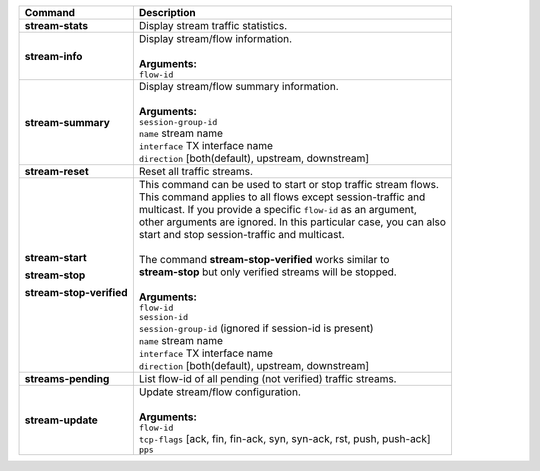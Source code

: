 +-----------------------------------+------------------------------------------------------------------------+
| Command                           | Description                                                            |
+===================================+========================================================================+
| **stream-stats**                  | | Display stream traffic statistics.                                   |
+-----------------------------------+------------------------------------------------------------------------+
| **stream-info**                   | | Display stream/flow information.                                     |
|                                   | |                                                                      |
|                                   | | **Arguments:**                                                       |
|                                   | | ``flow-id``                                                          |
+-----------------------------------+------------------------------------------------------------------------+
| **stream-summary**                | | Display stream/flow summary information.                             |
|                                   | |                                                                      |
|                                   | | **Arguments:**                                                       |
|                                   | | ``session-group-id``                                                 |
|                                   | | ``name`` stream name                                                 |
|                                   | | ``interface`` TX interface name                                      |
|                                   | | ``direction`` [both(default), upstream, downstream]                  |
+-----------------------------------+------------------------------------------------------------------------+
| **stream-reset**                  | | Reset all traffic streams.                                           |
+-----------------------------------+------------------------------------------------------------------------+
| **stream-start**                  | | This command can be used to start or stop traffic stream flows.      |
|                                   | | This command applies to all flows except session-traffic and         |
| **stream-stop**                   | | multicast. If you provide a specific ``flow-id`` as an argument,     |
|                                   | | other arguments are ignored. In this particular case, you can also   |
| **stream-stop-verified**          | | start and stop session-traffic and multicast.                        |
|                                   | |                                                                      |
|                                   | | The command **stream-stop-verified** works similar to                |
|                                   | | **stream-stop** but only verified streams will be stopped.           |
|                                   | |                                                                      |
|                                   | | **Arguments:**                                                       |
|                                   | | ``flow-id``                                                          |
|                                   | | ``session-id``                                                       |
|                                   | | ``session-group-id`` (ignored if session-id is present)              |
|                                   | | ``name`` stream name                                                 |
|                                   | | ``interface`` TX interface name                                      |
|                                   | | ``direction`` [both(default), upstream, downstream]                  |
+-----------------------------------+------------------------------------------------------------------------+
| **streams-pending**               | | List flow-id of all pending (not verified) traffic streams.          |
+-----------------------------------+------------------------------------------------------------------------+
| **stream-update**                 | | Update stream/flow configuration.                                    |
|                                   | |                                                                      |
|                                   | | **Arguments:**                                                       |
|                                   | | ``flow-id``                                                          |
|                                   | | ``tcp-flags`` [ack, fin, fin-ack, syn, syn-ack, rst, push, push-ack] |
|                                   | | ``pps``                                                              |
+-----------------------------------+------------------------------------------------------------------------+
